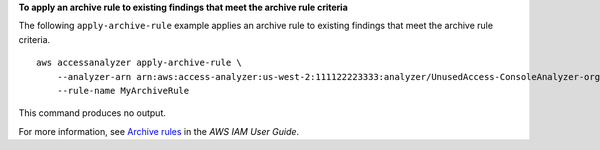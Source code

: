 **To apply an archive rule to existing findings that meet the archive rule criteria**

The following ``apply-archive-rule`` example applies an archive rule to existing findings that meet the archive rule criteria. ::

    aws accessanalyzer apply-archive-rule \
        --analyzer-arn arn:aws:access-analyzer:us-west-2:111122223333:analyzer/UnusedAccess-ConsoleAnalyzer-organization \
        --rule-name MyArchiveRule

This command produces no output.

For more information, see `Archive rules <https://docs.aws.amazon.com/IAM/latest/UserGuide/access-analyzer-archive-rules.html>`__ in the *AWS IAM User Guide*.
